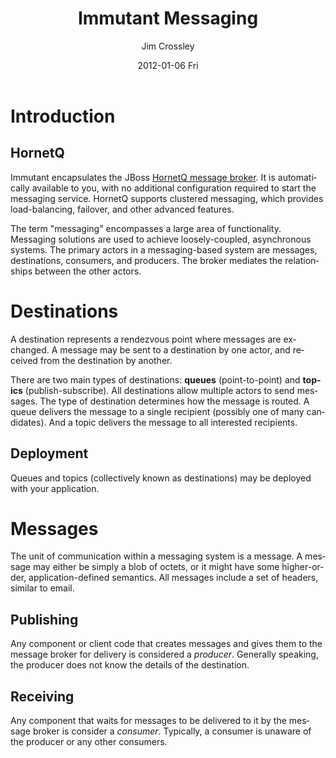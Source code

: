 #+TITLE:     Immutant Messaging
#+AUTHOR:    Jim Crossley
#+EMAIL:     jcrossley@redhat.com
#+DATE:      2012-01-06 Fri
#+DESCRIPTION:
#+KEYWORDS:
#+LANGUAGE:  en
#+OPTIONS:   H:3 num:t toc:t \n:nil @:t ::t |:t ^:t -:t f:t *:t <:t
#+OPTIONS:   TeX:t LaTeX:t skip:nil d:nil todo:t pri:nil tags:not-in-toc
#+INFOJS_OPT: view:nil toc:nil ltoc:t mouse:underline buttons:0 path:http://orgmode.org/org-info.js
#+EXPORT_SELECT_TAGS: export
#+EXPORT_EXCLUDE_TAGS: noexport
#+LINK_UP:   
#+LINK_HOME: 
#+XSLT:

* Introduction
** HornetQ

   Immutant encapsulates the JBoss [[http://www.jboss.org/hornetq/][HornetQ message broker]].
   It is automatically available to you, with no additional
   configuration required to start the messaging service. HornetQ
   supports clustered messaging, which provides load-balancing,
   failover, and other advanced features.

   The term "messaging" encompasses a large area of functionality.
   Messaging solutions are used to achieve loosely-coupled,
   asynchronous systems. The primary actors in a messaging-based
   system are messages, destinations, consumers, and producers. The
   broker mediates the relationships between the other actors.

* Destinations

  A destination represents a rendezvous point where messages are
  exchanged. A message may be sent to a destination by one actor,
  and received from the destination by another.

  There are two main types of destinations: *queues*
  (point-to-point) and *topics* (publish-subscribe). All
  destinations allow multiple actors to send messages. The type of
  destination determines how the message is routed. A queue delivers
  the message to a single recipient (possibly one of many
  candidates). And a topic delivers the message to all interested
  recipients.

** Deployment

   Queues and topics (collectively known as destinations) may be
   deployed with your application.

* Messages

  The unit of communication within a messaging system is a message.
  A message may either be simply a blob of octets, or it might have
  some higher-order, application-defined semantics. All messages
  include a set of headers, similar to email.

** Publishing

   Any component or client code that creates messages and gives them
   to the message broker for delivery is considered a
   /producer/. Generally speaking, the producer does not know the
   details of the destination.

** Receiving

   Any component that waits for messages to be delivered to it by
   the message broker is consider a /consumer/. Typically, a
   consumer is unaware of the producer or any other consumers.

